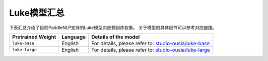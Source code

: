 

------------------------------------
Luke模型汇总
------------------------------------



下表汇总介绍了目前PaddleNLP支持的Luke模型对应预训练权重。
关于模型的具体细节可以参考对应链接。

+----------------------------------------------------------------------------------+--------------+----------------------------------------------------------------------------------+
| Pretrained Weight                                                                | Language     | Details of the model                                                             |
+==================================================================================+==============+==================================================================================+
|``luke-base``                                                                     | English      | For details, please refer to:                                                    |
|                                                                                  |              | `studio-ousia/luke-base`_                                                        |
+----------------------------------------------------------------------------------+--------------+----------------------------------------------------------------------------------+
|``luke-large``                                                                    | English      | For details, please refer to:                                                    |
|                                                                                  |              | `studio-ousia/luke-large`_                                                       |
+----------------------------------------------------------------------------------+--------------+----------------------------------------------------------------------------------+

.. _studio-ousia/luke-base: https://huggingface.co/studio-ousia/luke-base
.. _studio-ousia/luke-large: https://huggingface.co/studio-ousia/luke-large
